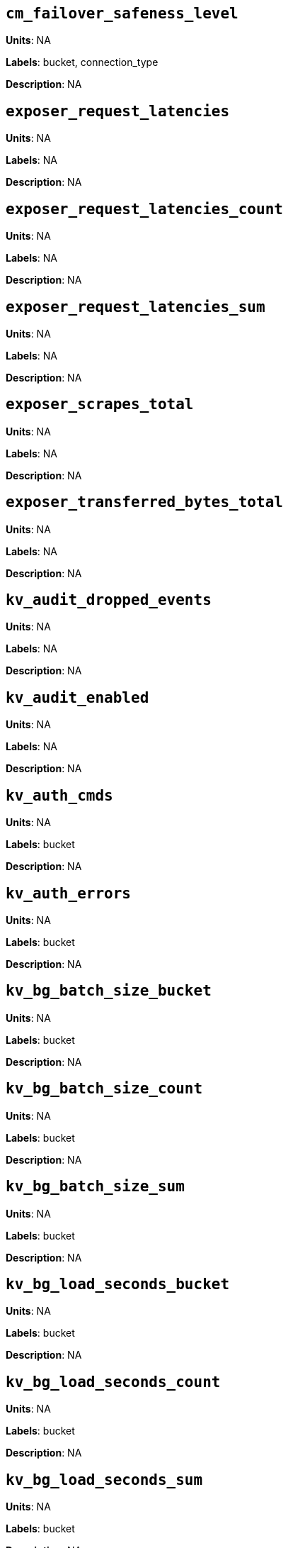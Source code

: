 == `cm_failover_safeness_level`

*Units*: NA

*Labels*: bucket, connection_type

*Description*: NA



== `exposer_request_latencies`

*Units*: NA

*Labels*: NA

*Description*: NA



== `exposer_request_latencies_count`

*Units*: NA

*Labels*: NA

*Description*: NA



== `exposer_request_latencies_sum`

*Units*: NA

*Labels*: NA

*Description*: NA



== `exposer_scrapes_total`

*Units*: NA

*Labels*: NA

*Description*: NA



== `exposer_transferred_bytes_total`

*Units*: NA

*Labels*: NA

*Description*: NA



== `kv_audit_dropped_events`

*Units*: NA

*Labels*: NA

*Description*: NA



== `kv_audit_enabled`

*Units*: NA

*Labels*: NA

*Description*: NA



== `kv_auth_cmds`

*Units*: NA

*Labels*: bucket

*Description*: NA



== `kv_auth_errors`

*Units*: NA

*Labels*: bucket

*Description*: NA



== `kv_bg_batch_size_bucket`

*Units*: NA

*Labels*: bucket

*Description*: NA



== `kv_bg_batch_size_count`

*Units*: NA

*Labels*: bucket

*Description*: NA



== `kv_bg_batch_size_sum`

*Units*: NA

*Labels*: bucket

*Description*: NA



== `kv_bg_load_seconds_bucket`

*Units*: NA

*Labels*: bucket

*Description*: NA



== `kv_bg_load_seconds_count`

*Units*: NA

*Labels*: bucket

*Description*: NA



== `kv_bg_load_seconds_sum`

*Units*: NA

*Labels*: bucket

*Description*: NA



== `kv_bg_wait_seconds_bucket`

*Units*: NA

*Labels*: bucket

*Description*: NA



== `kv_bg_wait_seconds_count`

*Units*: NA

*Labels*: bucket

*Description*: NA



== `kv_bg_wait_seconds_sum`

*Units*: NA

*Labels*: bucket

*Description*: NA



== `kv_cmd_duration_seconds_bucket`

*Units*: NA

*Labels*: bucket

*Description*: NA



== `kv_cmd_duration_seconds_count`

*Units*: NA

*Labels*: bucket

*Description*: NA



== `kv_cmd_duration_seconds_sum`

*Units*: NA

*Labels*: bucket

*Description*: NA



== `kv_cmd_lookup`

*Units*: NA

*Labels*: bucket

*Description*: NA



== `kv_cmd_mutation`

*Units*: NA

*Labels*: bucket

*Description*: NA



== `kv_collection_data_size_bytes`

*Units*:

*Labels*: bucket, scope, collection

*Description*:



== `kv_collection_item_count`

*Units*:

*Labels*: bucket, scope, collection

*Description*:



== `kv_collection_mem_used_bytes`

*Units*:

*Labels*: bucket, scope, collection

*Description*:



== `kv_collection_ops`

*Units*:

*Labels*: bucket, scope, collection

*Description*:



== `kv_conn_yields`

*Units*: NA

*Labels*: bucket

*Description*: NA



== `kv_connection_structures`

*Units*: NA

*Labels*: NA

*Description*: NA



== `kv_curr_connections`

*Units*: number

*Labels*: NA

*Description*: Number of currrent connections to this server including connections from external client SDKs, proxies, DCP requests and internal statistic gathering. (measured from curr_connections)



== `kv_curr_items`

*Units*: number

*Labels*: bucket

*Description*: Number of active items in this bucket. (measured from curr_items)



== `kv_curr_items_tot`

*Units*: number

*Labels*: bucket

*Description*: Total number of items in this bucket. (measured from curr_items_tot)



== `kv_curr_temp_items`

*Units*: NA

*Labels*: bucket

*Description*: NA



== `kv_daemon_connections`

*Units*: NA

*Labels*: NA

*Description*: NA



== `kv_daemon_memory_allocated_bytes`

*Units*: NA

*Labels*: NA

*Description*: NA



== `kv_daemon_memory_resident_bytes`

*Units*: NA

*Labels*: NA

*Description*: NA



== `kv_datatype_count`

*Units*: NA

*Labels*: bucket

*Description*: NA



== `kv_dcp_backoff`

*Units*: number

*Labels*: bucket, connection_type

*Description*: Number of backoffs for XDCR DCP connections



== `kv_dcp_connection_count`

*Units*: number

*Labels*: bucket, connection_type

*Description*: Number of internal XDCR DCP connections in this bucket (measured from ep_dcp_xdcr_count)



== `kv_dcp_count`

*Units*: NA

*Labels*: bucket

*Description*: NA



== `kv_dcp_items_remaining`

*Units*: number

*Labels*: bucket, connection_type

*Description*: Number of items remaining to be sent to consumer in this bucket (measured from ep_dcp_xdcr_items_remaining)



== `kv_dcp_items_sent`

*Units*: number/sec

*Labels*: bucket, connection_type

*Description*: Number of items per second being sent for a producer for this bucket (measured from ep_dcp_xdcr_items_sent)



== `kv_dcp_max_running_backfills`

*Units*: NA

*Labels*: bucket

*Description*: NA



== `kv_dcp_num_running_backfills`

*Units*: NA

*Labels*: bucket

*Description*: NA



== `kv_dcp_producer_count`

*Units*: number

*Labels*: bucket, connection_type

*Description*: Number of XDCR senders for this bucket (measured from ep_dcp_xdcr_producer_count)



== `kv_dcp_queue_fill`

*Units*: NA

*Labels*: bucket

*Description*: NA



== `kv_dcp_ready_queue_size_bytes`

*Units*: NA

*Labels*: bucket, connection_type

*Description*: NA



== `kv_dcp_total_data_size_bytes`

*Units*: bytes/sec

*Labels*: bucket, connection_type

*Description*: Number of bytes per second being sent for XDCR DCP connections for this bucket (measured from ep_dcp_xdcr_total_bytes)



== `kv_dcp_total_uncompressed_data_size_bytes`

*Units*: NA

*Labels*: bucket, connection_type

*Description*: NA



== `kv_disk_seconds_bucket`

*Units*: NA

*Labels*: bucket

*Description*: NA



== `kv_disk_seconds_count`

*Units*: NA

*Labels*: bucket

*Description*: NA



== `kv_disk_seconds_sum`

*Units*: NA

*Labels*: bucket

*Description*: NA



== `kv_domain_memory_used_bytes`

*Units*: NA

*Labels*: bucket

*Description*: NA



== `kv_ep_access_scanner_enabled`

*Units*: NA

*Labels*: bucket

*Description*: NA



== `kv_ep_access_scanner_last_runtime_seconds`

*Units*: NA

*Labels*: bucket

*Description*: NA



== `kv_ep_access_scanner_num_items`

*Units*: NA

*Labels*: bucket

*Description*: NA



== `kv_ep_ahead_exceptions`

*Units*: number/sec

*Labels*: bucket

*Description*: Total number of ahead exceptions (when timestamp drift between mutations and local time has exceeded 5000000 μs) per second for all replica vBuckets.



== `kv_ep_allow_sanitize_value_in_deletion`

*Units*: NA

*Labels*: bucket

*Description*: NA



== `kv_ep_alog_block_size`

*Units*: NA

*Labels*: bucket

*Description*: NA



== `kv_ep_alog_max_stored_items`

*Units*: NA

*Labels*: bucket

*Description*: NA



== `kv_ep_alog_resident_ratio_threshold`

*Units*: NA

*Labels*: bucket

*Description*: NA



== `kv_ep_alog_sleep_time`

*Units*: NA

*Labels*: bucket

*Description*: NA



== `kv_ep_alog_task_time`

*Units*: NA

*Labels*: bucket

*Description*: NA



== `kv_ep_backfill_mem_threshold`

*Units*: NA

*Labels*: bucket

*Description*: NA



== `kv_ep_behind_exceptions`

*Units*: NA

*Labels*: bucket

*Description*: NA



== `kv_ep_bfilter_enabled`

*Units*: NA

*Labels*: bucket

*Description*: NA



== `kv_ep_bfilter_fp_prob`

*Units*: NA

*Labels*: bucket

*Description*: NA



== `kv_ep_bfilter_key_count`

*Units*: NA

*Labels*: bucket

*Description*: NA



== `kv_ep_bfilter_residency_threshold`

*Units*: NA

*Labels*: bucket

*Description*: NA



== `kv_ep_bg_fetch_avg_read_amplification_ratio`

*Units*: NA

*Labels*: bucket

*Description*: NA



== `kv_ep_bg_fetched`

*Units*: number/sec

*Labels*: bucket

*Description*: Number of reads per second from disk for this bucket. (measured from ep_bg_fetched)



== `kv_ep_bg_load_avg_seconds`

*Units*: NA

*Labels*: bucket

*Description*: NA



== `kv_ep_bg_load_seconds`

*Units*: NA

*Labels*: bucket

*Description*: NA



== `kv_ep_bg_max_load_seconds`

*Units*: NA

*Labels*: bucket

*Description*: NA



== `kv_ep_bg_max_wait_seconds`

*Units*: NA

*Labels*: bucket

*Description*: NA



== `kv_ep_bg_meta_fetched`

*Units*: NA

*Labels*: bucket

*Description*: NA



== `kv_ep_bg_min_load_seconds`

*Units*: NA

*Labels*: bucket

*Description*: NA



== `kv_ep_bg_min_wait_seconds`

*Units*: NA

*Labels*: bucket

*Description*: NA



== `kv_ep_bg_num_samples`

*Units*: NA

*Labels*: bucket

*Description*: NA



== `kv_ep_bg_remaining_items`

*Units*: NA

*Labels*: bucket

*Description*: NA



== `kv_ep_bg_remaining_jobs`

*Units*: NA

*Labels*: bucket

*Description*: NA



== `kv_ep_bg_wait_avg_seconds`

*Units*: NA

*Labels*: bucket

*Description*: NA



== `kv_ep_bg_wait_seconds`

*Units*: NA

*Labels*: bucket

*Description*: NA



== `kv_ep_blob_num`

*Units*: NA

*Labels*: bucket

*Description*: NA



== `kv_ep_cache_size`

*Units*: NA

*Labels*: bucket

*Description*: NA



== `kv_ep_checkpoint_computed_max_size_bytes`

*Units*: NA

*Labels*: bucket

*Description*: NA



== `kv_ep_checkpoint_destruction_tasks`

*Units*: NA

*Labels*: bucket

*Description*: NA



== `kv_ep_checkpoint_max_size`

*Units*: NA

*Labels*: bucket

*Description*: NA



== `kv_ep_checkpoint_memory_bytes`

*Units*: NA

*Labels*: bucket

*Description*: NA



== `kv_ep_checkpoint_memory_overhead_allocator_bytes`

*Units*: NA

*Labels*: bucket

*Description*: NA



== `kv_ep_checkpoint_memory_pending_destruction_bytes`

*Units*: NA

*Labels*: bucket

*Description*: NA



== `kv_ep_checkpoint_memory_quota_bytes`

*Units*: NA

*Labels*: bucket

*Description*: NA



== `kv_ep_checkpoint_memory_ratio`

*Units*: NA

*Labels*: bucket

*Description*: NA



== `kv_ep_checkpoint_memory_recovery_lower_mark`

*Units*: NA

*Labels*: bucket

*Description*: NA



== `kv_ep_checkpoint_memory_recovery_lower_mark_bytes`

*Units*: NA

*Labels*: bucket

*Description*: NA



== `kv_ep_checkpoint_memory_recovery_upper_mark`

*Units*: NA

*Labels*: bucket

*Description*: NA



== `kv_ep_checkpoint_memory_recovery_upper_mark_bytes`

*Units*: NA

*Labels*: bucket

*Description*: NA



== `kv_ep_checkpoint_memory_unreferenced_bytes`

*Units*: NA

*Labels*: bucket

*Description*: NA



== `kv_ep_checkpoint_remover_task_count`

*Units*: NA

*Labels*: bucket

*Description*: NA



== `kv_ep_chk_expel_enabled`

*Units*: NA

*Labels*: bucket

*Description*: NA



== `kv_ep_chk_max_items`

*Units*: NA

*Labels*: bucket

*Description*: NA



== `kv_ep_chk_period`

*Units*: NA

*Labels*: bucket

*Description*: NA



== `kv_ep_chk_persistence_remains`

*Units*: NA

*Labels*: bucket

*Description*: NA



== `kv_ep_chk_remover_stime`

*Units*: NA

*Labels*: bucket

*Description*: NA



== `kv_ep_clock_cas_drift_threshold_exceeded`

*Units*: NA

*Labels*: bucket

*Description*: NA



== `kv_ep_collections_drop_compaction_delay`

*Units*: NA

*Labels*: bucket

*Description*: NA



== `kv_ep_collections_enabled`

*Units*: NA

*Labels*: bucket

*Description*: NA



== `kv_ep_commit_num`

*Units*: NA

*Labels*: bucket

*Description*: NA



== `kv_ep_commit_time_seconds`

*Units*: NA

*Labels*: bucket

*Description*: NA



== `kv_ep_commit_time_total_seconds`

*Units*: NA

*Labels*: bucket

*Description*: NA



== `kv_ep_compaction_aborted`

*Units*: NA

*Labels*: bucket

*Description*: NA



== `kv_ep_compaction_expire_from_start`

*Units*: NA

*Labels*: bucket

*Description*: NA



== `kv_ep_compaction_failed`

*Units*: NA

*Labels*: bucket

*Description*: NA



== `kv_ep_compaction_max_concurrent_ratio`

*Units*: NA

*Labels*: bucket

*Description*: NA



== `kv_ep_concurrent_pagers`

*Units*: NA

*Labels*: bucket

*Description*: NA



== `kv_ep_connection_manager_interval`

*Units*: NA

*Labels*: bucket

*Description*: NA



== `kv_ep_couchstore_file_cache_max_size`

*Units*: NA

*Labels*: bucket

*Description*: NA



== `kv_ep_couchstore_midpoint_rollback_optimisation`

*Units*: NA

*Labels*: bucket

*Description*: NA



== `kv_ep_couchstore_mprotect`

*Units*: NA

*Labels*: bucket

*Description*: NA



== `kv_ep_couchstore_tracing`

*Units*: NA

*Labels*: bucket

*Description*: NA



== `kv_ep_couchstore_write_validation`

*Units*: NA

*Labels*: bucket

*Description*: NA



== `kv_ep_cursors_dropped`

*Units*: NA

*Labels*: bucket

*Description*: NA



== `kv_ep_data_read_failed`

*Units*: number

*Labels*: bucket

*Description*: Number of disk read failures. (measured from ep_data_read_failed)



== `kv_ep_data_traffic_enabled`

*Units*: NA

*Labels*: bucket

*Description*: NA



== `kv_ep_data_write_failed`

*Units*: number

*Labels*: bucket

*Description*: Number of disk write failures. (measured from ep_data_write_failed)



== `kv_ep_db_data_size_bytes`

*Units*: NA

*Labels*: bucket

*Description*: NA



== `kv_ep_db_file_size_bytes`

*Units*: NA

*Labels*: bucket

*Description*: NA



== `kv_ep_db_prepare_size_bytes`

*Units*: NA

*Labels*: bucket

*Description*: NA



== `kv_ep_dcp_backfill_byte_limit`

*Units*: NA

*Labels*: bucket

*Description*: NA



== `kv_ep_dcp_conn_buffer_size`

*Units*: NA

*Labels*: bucket

*Description*: NA



== `kv_ep_dcp_conn_buffer_size_aggr_mem_threshold`

*Units*: NA

*Labels*: bucket

*Description*: NA



== `kv_ep_dcp_conn_buffer_size_aggressive_perc`

*Units*: NA

*Labels*: bucket

*Description*: NA



== `kv_ep_dcp_conn_buffer_size_max`

*Units*: NA

*Labels*: bucket

*Description*: NA



== `kv_ep_dcp_conn_buffer_size_perc`

*Units*: NA

*Labels*: bucket

*Description*: NA



== `kv_ep_dcp_consumer_control_enabled`

*Units*: NA

*Labels*: bucket

*Description*: NA



== `kv_ep_dcp_consumer_process_buffered_messages_batch_size`

*Units*: NA

*Labels*: bucket

*Description*: NA



== `kv_ep_dcp_consumer_process_buffered_messages_yield_limit`

*Units*: NA

*Labels*: bucket

*Description*: NA



== `kv_ep_dcp_enable_noop`

*Units*: NA

*Labels*: bucket

*Description*: NA



== `kv_ep_dcp_idle_timeout`

*Units*: NA

*Labels*: bucket

*Description*: NA



== `kv_ep_dcp_min_compression_ratio`

*Units*: NA

*Labels*: bucket

*Description*: NA



== `kv_ep_dcp_noop_mandatory_for_v5_features`

*Units*: NA

*Labels*: bucket

*Description*: NA



== `kv_ep_dcp_noop_tx_interval`

*Units*: NA

*Labels*: bucket

*Description*: NA



== `kv_ep_dcp_producer_snapshot_marker_yield_limit`

*Units*: NA

*Labels*: bucket

*Description*: NA



== `kv_ep_dcp_scan_byte_limit`

*Units*: NA

*Labels*: bucket

*Description*: NA



== `kv_ep_dcp_scan_item_limit`

*Units*: NA

*Labels*: bucket

*Description*: NA



== `kv_ep_dcp_takeover_max_time`

*Units*: NA

*Labels*: bucket

*Description*: NA



== `kv_ep_defragmenter_age_threshold`

*Units*: NA

*Labels*: bucket

*Description*: NA



== `kv_ep_defragmenter_auto_lower_threshold`

*Units*: NA

*Labels*: bucket

*Description*: NA



== `kv_ep_defragmenter_auto_max_sleep`

*Units*: NA

*Labels*: bucket

*Description*: NA



== `kv_ep_defragmenter_auto_min_sleep`

*Units*: NA

*Labels*: bucket

*Description*: NA



== `kv_ep_defragmenter_auto_pid_d`

*Units*: NA

*Labels*: bucket

*Description*: NA



== `kv_ep_defragmenter_auto_pid_dt`

*Units*: NA

*Labels*: bucket

*Description*: NA



== `kv_ep_defragmenter_auto_pid_i`

*Units*: NA

*Labels*: bucket

*Description*: NA



== `kv_ep_defragmenter_auto_pid_p`

*Units*: NA

*Labels*: bucket

*Description*: NA



== `kv_ep_defragmenter_auto_upper_threshold`

*Units*: NA

*Labels*: bucket

*Description*: NA



== `kv_ep_defragmenter_chunk_duration`

*Units*: NA

*Labels*: bucket

*Description*: NA



== `kv_ep_defragmenter_enabled`

*Units*: NA

*Labels*: bucket

*Description*: NA



== `kv_ep_defragmenter_interval`

*Units*: NA

*Labels*: bucket

*Description*: NA



== `kv_ep_defragmenter_num_moved`

*Units*: NA

*Labels*: bucket

*Description*: NA



== `kv_ep_defragmenter_num_visited`

*Units*: NA

*Labels*: bucket

*Description*: NA



== `kv_ep_defragmenter_stored_value_age_threshold`

*Units*: NA

*Labels*: bucket

*Description*: NA



== `kv_ep_defragmenter_sv_num_moved`

*Units*: NA

*Labels*: bucket

*Description*: NA



== `kv_ep_degraded_mode`

*Units*: NA

*Labels*: bucket

*Description*: NA



== `kv_ep_diskqueue_drain`

*Units*: number/sec

*Labels*: bucket

*Description*: Total number of items per second being written to disk in this bucket (measured from ep_diskqueue_drain)



== `kv_ep_diskqueue_fill`

*Units*: number/sec

*Labels*: bucket

*Description*: Total number of items per second being put on the disk queue in this bucket (measured from ep_diskqueue_fill)



== `kv_ep_diskqueue_items`

*Units*: number

*Labels*: bucket

*Description*: Total number of items waiting (in queue) to be written to disk in this bucket (measured from ep_diskqueue_items)



== `kv_ep_diskqueue_memory_bytes`

*Units*: NA

*Labels*: bucket

*Description*: NA



== `kv_ep_diskqueue_pending`

*Units*: NA

*Labels*: bucket

*Description*: NA



== `kv_ep_exp_pager_enabled`

*Units*: NA

*Labels*: bucket

*Description*: NA



== `kv_ep_exp_pager_initial_run_time`

*Units*: NA

*Labels*: bucket

*Description*: NA



== `kv_ep_exp_pager_stime`

*Units*: NA

*Labels*: bucket

*Description*: NA



== `kv_ep_expired_access`

*Units*: NA

*Labels*: bucket

*Description*: NA



== `kv_ep_expired_compactor`

*Units*: NA

*Labels*: bucket

*Description*: NA



== `kv_ep_expired_pager`

*Units*: NA

*Labels*: bucket

*Description*: NA



== `kv_ep_expiry_pager_concurrency`

*Units*: NA

*Labels*: bucket

*Description*: NA



== `kv_ep_failpartialwarmup`

*Units*: NA

*Labels*: bucket

*Description*: NA



== `kv_ep_flush_duration_total_seconds`

*Units*: NA

*Labels*: bucket

*Description*: NA



== `kv_ep_flusher_todo`

*Units*: NA

*Labels*: bucket

*Description*: NA



== `kv_ep_flusher_total_batch_limit`

*Units*: NA

*Labels*: bucket

*Description*: NA



== `kv_ep_fsync_after_every_n_bytes_written`

*Units*: NA

*Labels*: bucket

*Description*: NA



== `kv_ep_getl_default_timeout`

*Units*: NA

*Labels*: bucket

*Description*: NA



== `kv_ep_getl_max_timeout`

*Units*: NA

*Labels*: bucket

*Description*: NA



== `kv_ep_hlc_drift_ahead_threshold_us`

*Units*: NA

*Labels*: bucket

*Description*: NA



== `kv_ep_hlc_drift_behind_threshold_us`

*Units*: NA

*Labels*: bucket

*Description*: NA



== `kv_ep_hlc_drift_count`

*Units*: NA

*Labels*: bucket

*Description*: NA



== `kv_ep_hlc_drift_seconds`

*Units*: NA

*Labels*: bucket

*Description*: NA



== `kv_ep_ht_item_memory_bytes`

*Units*: NA

*Labels*: bucket

*Description*: NA



== `kv_ep_ht_locks`

*Units*: NA

*Labels*: bucket

*Description*: NA



== `kv_ep_ht_resize_interval`

*Units*: NA

*Labels*: bucket

*Description*: NA



== `kv_ep_ht_size`

*Units*: NA

*Labels*: bucket

*Description*: NA



== `kv_ep_io_bg_fetch_read_count`

*Units*: NA

*Labels*: bucket

*Description*: NA



== `kv_ep_io_compaction_read_bytes_bytes`

*Units*: NA

*Labels*: bucket

*Description*: NA



== `kv_ep_io_compaction_write_bytes_bytes`

*Units*: NA

*Labels*: bucket

*Description*: NA



== `kv_ep_io_document_write_bytes_bytes`

*Units*: NA

*Labels*: bucket

*Description*: NA



== `kv_ep_io_total_read_bytes_bytes`

*Units*: NA

*Labels*: bucket

*Description*: NA



== `kv_ep_io_total_write_bytes_bytes`

*Units*: NA

*Labels*: bucket

*Description*: NA



== `kv_ep_item_begin_failed`

*Units*: NA

*Labels*: bucket

*Description*: NA



== `kv_ep_item_commit_failed`

*Units*: NA

*Labels*: bucket

*Description*: NA



== `kv_ep_item_compressor_chunk_duration`

*Units*: NA

*Labels*: bucket

*Description*: NA



== `kv_ep_item_compressor_interval`

*Units*: NA

*Labels*: bucket

*Description*: NA



== `kv_ep_item_compressor_num_compressed`

*Units*: NA

*Labels*: bucket

*Description*: NA



== `kv_ep_item_compressor_num_visited`

*Units*: NA

*Labels*: bucket

*Description*: NA



== `kv_ep_item_eviction_age_percentage`

*Units*: NA

*Labels*: bucket

*Description*: NA



== `kv_ep_item_eviction_freq_counter_age_threshold`

*Units*: NA

*Labels*: bucket

*Description*: NA



== `kv_ep_item_flush_expired`

*Units*: NA

*Labels*: bucket

*Description*: NA



== `kv_ep_item_flush_failed`

*Units*: NA

*Labels*: bucket

*Description*: NA



== `kv_ep_item_freq_decayer_chunk_duration`

*Units*: NA

*Labels*: bucket

*Description*: NA



== `kv_ep_item_freq_decayer_percent`

*Units*: NA

*Labels*: bucket

*Description*: NA



== `kv_ep_item_num`

*Units*: NA

*Labels*: bucket

*Description*: NA



== `kv_ep_item_num_based_new_chk`

*Units*: NA

*Labels*: bucket

*Description*: NA



== `kv_ep_items_expelled_from_checkpoints`

*Units*: NA

*Labels*: bucket

*Description*: NA



== `kv_ep_items_rm_from_checkpoints`

*Units*: NA

*Labels*: bucket

*Description*: NA



== `kv_ep_magma_bloom_filter_accuracy`

*Units*: NA

*Labels*: bucket

*Description*: NA



== `kv_ep_magma_bloom_filter_accuracy_for_bottom_level`

*Units*: NA

*Labels*: bucket

*Description*: NA



== `kv_ep_magma_checkpoint_interval`

*Units*: NA

*Labels*: bucket

*Description*: NA



== `kv_ep_magma_checkpoint_threshold`

*Units*: NA

*Labels*: bucket

*Description*: NA



== `kv_ep_magma_delete_frag_ratio`

*Units*: NA

*Labels*: bucket

*Description*: NA



== `kv_ep_magma_delete_memtable_writecache`

*Units*: NA

*Labels*: bucket

*Description*: NA



== `kv_ep_magma_enable_block_cache`

*Units*: NA

*Labels*: bucket

*Description*: NA



== `kv_ep_magma_enable_direct_io`

*Units*: NA

*Labels*: bucket

*Description*: NA



== `kv_ep_magma_enable_group_commit`

*Units*: NA

*Labels*: bucket

*Description*: NA



== `kv_ep_magma_enable_upsert`

*Units*: NA

*Labels*: bucket

*Description*: NA



== `kv_ep_magma_enable_wal`

*Units*: NA

*Labels*: bucket

*Description*: NA



== `kv_ep_magma_expiry_frag_threshold`

*Units*: NA

*Labels*: bucket

*Description*: NA



== `kv_ep_magma_expiry_purger_interval`

*Units*: NA

*Labels*: bucket

*Description*: NA



== `kv_ep_magma_flusher_thread_percentage`

*Units*: NA

*Labels*: bucket

*Description*: NA



== `kv_ep_magma_fragmentation_percentage`

*Units*: NA

*Labels*: bucket

*Description*: NA



== `kv_ep_magma_group_commit_max_sync_wait_duration_ms`

*Units*: NA

*Labels*: bucket

*Description*: NA



== `kv_ep_magma_group_commit_max_transaction_count`

*Units*: NA

*Labels*: bucket

*Description*: NA



== `kv_ep_magma_heartbeat_interval`

*Units*: NA

*Labels*: bucket

*Description*: NA



== `kv_ep_magma_initial_wal_buffer_size`

*Units*: NA

*Labels*: bucket

*Description*: NA



== `kv_ep_magma_max_checkpoints`

*Units*: NA

*Labels*: bucket

*Description*: NA



== `kv_ep_magma_max_default_storage_threads`

*Units*: NA

*Labels*: bucket

*Description*: NA



== `kv_ep_magma_max_level_0_ttl`

*Units*: NA

*Labels*: bucket

*Description*: NA



== `kv_ep_magma_max_recovery_bytes`

*Units*: NA

*Labels*: bucket

*Description*: NA



== `kv_ep_magma_max_write_cache`

*Units*: NA

*Labels*: bucket

*Description*: NA



== `kv_ep_magma_mem_quota_low_watermark_ratio`

*Units*: NA

*Labels*: bucket

*Description*: NA



== `kv_ep_magma_mem_quota_ratio`

*Units*: NA

*Labels*: bucket

*Description*: NA



== `kv_ep_magma_min_checkpoint_interval`

*Units*: NA

*Labels*: bucket

*Description*: NA



== `kv_ep_magma_sync_every_batch`

*Units*: NA

*Labels*: bucket

*Description*: NA



== `kv_ep_magma_value_separation_size`

*Units*: NA

*Labels*: bucket

*Description*: NA



== `kv_ep_magma_write_cache_ratio`

*Units*: NA

*Labels*: bucket

*Description*: NA



== `kv_ep_max_checkpoints`

*Units*: NA

*Labels*: bucket

*Description*: NA



== `kv_ep_max_failover_entries`

*Units*: NA

*Labels*: bucket

*Description*: NA



== `kv_ep_max_item_privileged_bytes`

*Units*: NA

*Labels*: bucket

*Description*: NA



== `kv_ep_max_item_size`

*Units*: NA

*Labels*: bucket

*Description*: NA



== `kv_ep_max_num_bgfetchers`

*Units*: NA

*Labels*: bucket

*Description*: NA



== `kv_ep_max_num_flushers`

*Units*: NA

*Labels*: bucket

*Description*: NA



== `kv_ep_max_num_shards`

*Units*: NA

*Labels*: bucket

*Description*: NA



== `kv_ep_max_num_workers`

*Units*: NA

*Labels*: bucket

*Description*: NA



== `kv_ep_max_size`

*Units*: NA

*Labels*: bucket

*Description*: NA



== `kv_ep_max_threads`

*Units*: NA

*Labels*: bucket

*Description*: NA



== `kv_ep_max_ttl`

*Units*: NA

*Labels*: bucket

*Description*: NA



== `kv_ep_max_vbuckets`

*Units*: NA

*Labels*: bucket

*Description*: NA



== `kv_ep_mem_freed_by_checkpoint_item_expel_bytes`

*Units*: NA

*Labels*: bucket

*Description*: NA



== `kv_ep_mem_freed_by_checkpoint_removal_bytes`

*Units*: NA

*Labels*: bucket

*Description*: NA



== `kv_ep_mem_high_wat`

*Units*: bytes

*Labels*: bucket

*Description*: High water mark (in bytes) for auto-evictions. (measured from ep_mem_high_wat)



== `kv_ep_mem_high_wat_percent_ratio`

*Units*: NA

*Labels*: bucket

*Description*: NA



== `kv_ep_mem_low_wat`

*Units*: bytes

*Labels*: bucket

*Description*: Low water mark (in bytes) for auto-evictions. (measured from ep_mem_low_wat)



== `kv_ep_mem_low_wat_percent_ratio`

*Units*: NA

*Labels*: bucket

*Description*: NA



== `kv_ep_mem_tracker_enabled`

*Units*: NA

*Labels*: bucket

*Description*: NA



== `kv_ep_mem_used_merge_threshold_percent`

*Units*: NA

*Labels*: bucket

*Description*: NA



== `kv_ep_meta_data_disk_bytes`

*Units*: NA

*Labels*: bucket

*Description*: NA



== `kv_ep_meta_data_memory_bytes`

*Units*: bytes

*Labels*: bucket

*Description*: Bytes of item metadata consuming RAM in this bucket (measured from ep_meta_data_memory)



== `kv_ep_min_compression_ratio`

*Units*: NA

*Labels*: bucket

*Description*: NA



== `kv_ep_mutation_mem_threshold`

*Units*: NA

*Labels*: bucket

*Description*: NA



== `kv_ep_num_access_scanner_runs`

*Units*: NA

*Labels*: bucket

*Description*: NA



== `kv_ep_num_access_scanner_skips`

*Units*: NA

*Labels*: bucket

*Description*: NA



== `kv_ep_num_auxio_threads`

*Units*: NA

*Labels*: bucket

*Description*: NA



== `kv_ep_num_checkpoints`

*Units*: NA

*Labels*: bucket

*Description*: NA



== `kv_ep_num_eject_failures`

*Units*: NA

*Labels*: bucket

*Description*: NA



== `kv_ep_num_expiry_pager_runs`

*Units*: NA

*Labels*: bucket

*Description*: NA



== `kv_ep_num_freq_decayer_runs`

*Units*: NA

*Labels*: bucket

*Description*: NA



== `kv_ep_num_non_resident`

*Units*: NA

*Labels*: bucket

*Description*: NA



== `kv_ep_num_nonio_threads`

*Units*: NA

*Labels*: bucket

*Description*: NA



== `kv_ep_num_not_my_vbuckets`

*Units*: NA

*Labels*: bucket

*Description*: NA



== `kv_ep_num_pager_runs`

*Units*: NA

*Labels*: bucket

*Description*: NA



== `kv_ep_num_reader_threads`

*Units*: NA

*Labels*: bucket

*Description*: NA



== `kv_ep_num_value_ejects`

*Units*: number/sec

*Labels*: bucket

*Description*: Number of items per second being ejected to disk in this bucket. (measured from ep_num_value_ejects)



== `kv_ep_num_workers`

*Units*: NA

*Labels*: bucket

*Description*: NA



== `kv_ep_num_writer_threads`

*Units*: NA

*Labels*: bucket

*Description*: NA



== `kv_ep_oom_errors`

*Units*: NA

*Labels*: bucket

*Description*: NA



== `kv_ep_pager_active_vb_pcnt`

*Units*: NA

*Labels*: bucket

*Description*: NA



== `kv_ep_pager_sleep_time_ms`

*Units*: NA

*Labels*: bucket

*Description*: NA



== `kv_ep_pending_compactions`

*Units*: NA

*Labels*: bucket

*Description*: NA



== `kv_ep_pending_ops`

*Units*: NA

*Labels*: bucket

*Description*: NA



== `kv_ep_pending_ops_max`

*Units*: NA

*Labels*: bucket

*Description*: NA



== `kv_ep_pending_ops_max_duration_seconds`

*Units*: NA

*Labels*: bucket

*Description*: NA



== `kv_ep_pending_ops_total`

*Units*: NA

*Labels*: bucket

*Description*: NA



== `kv_ep_persist_vbstate_total`

*Units*: NA

*Labels*: bucket

*Description*: NA



== `kv_ep_persistent_metadata_purge_age`

*Units*: NA

*Labels*: bucket

*Description*: NA



== `kv_ep_pitr_enabled`

*Units*: NA

*Labels*: bucket

*Description*: NA



== `kv_ep_pitr_granularity`

*Units*: NA

*Labels*: bucket

*Description*: NA



== `kv_ep_pitr_max_history_age`

*Units*: NA

*Labels*: bucket

*Description*: NA



== `kv_ep_queue_size`

*Units*: NA

*Labels*: bucket

*Description*: NA



== `kv_ep_replication_throttle_threshold`

*Units*: NA

*Labels*: bucket

*Description*: NA



== `kv_ep_retain_erroneous_tombstones`

*Units*: NA

*Labels*: bucket

*Description*: NA



== `kv_ep_rocksdb_block_cache_high_pri_pool_ratio`

*Units*: NA

*Labels*: bucket

*Description*: NA



== `kv_ep_rocksdb_block_cache_ratio`

*Units*: NA

*Labels*: bucket

*Description*: NA



== `kv_ep_rocksdb_high_pri_background_threads`

*Units*: NA

*Labels*: bucket

*Description*: NA



== `kv_ep_rocksdb_low_pri_background_threads`

*Units*: NA

*Labels*: bucket

*Description*: NA



== `kv_ep_rocksdb_memtables_ratio`

*Units*: NA

*Labels*: bucket

*Description*: NA



== `kv_ep_rocksdb_uc_max_size_amplification_percent`

*Units*: NA

*Labels*: bucket

*Description*: NA



== `kv_ep_rocksdb_write_rate_limit`

*Units*: NA

*Labels*: bucket

*Description*: NA



== `kv_ep_rollback_count`

*Units*: NA

*Labels*: bucket

*Description*: NA



== `kv_ep_seqno_persistence_timeout`

*Units*: NA

*Labels*: bucket

*Description*: NA



== `kv_ep_startup_time_seconds`

*Units*: NA

*Labels*: bucket

*Description*: NA



== `kv_ep_storedval_num`

*Units*: NA

*Labels*: bucket

*Description*: NA



== `kv_ep_sync_writes_max_allowed_replicas`

*Units*: NA

*Labels*: bucket

*Description*: NA



== `kv_ep_tmp_oom_errors`

*Units*: number/sec

*Labels*: bucket

*Description*: Number of back-offs sent per second to client SDKs due to "out of memory" situations from this bucket. (measured from ep_tmp_oom_errors)



== `kv_ep_total_cache_size_bytes`

*Units*: NA

*Labels*: bucket

*Description*: NA



== `kv_ep_total_deduplicated`

*Units*: NA

*Labels*: bucket

*Description*: NA



== `kv_ep_total_del_items`

*Units*: NA

*Labels*: bucket

*Description*: NA



== `kv_ep_total_enqueued`

*Units*: NA

*Labels*: bucket

*Description*: NA



== `kv_ep_total_new_items`

*Units*: NA

*Labels*: bucket

*Description*: NA



== `kv_ep_total_persisted`

*Units*: NA

*Labels*: bucket

*Description*: NA



== `kv_ep_uncommitted_items`

*Units*: NA

*Labels*: bucket

*Description*: NA



== `kv_ep_vb_total`

*Units*: number

*Labels*: bucket

*Description*: Total number of vBuckets for this bucket. (measured from ep_vb_total)



== `kv_ep_vbucket_del`

*Units*: NA

*Labels*: bucket

*Description*: NA



== `kv_ep_vbucket_del_avg_walltime_seconds`

*Units*: NA

*Labels*: bucket

*Description*: NA



== `kv_ep_vbucket_del_fail`

*Units*: NA

*Labels*: bucket

*Description*: NA



== `kv_ep_vbucket_del_max_walltime_seconds`

*Units*: NA

*Labels*: bucket

*Description*: NA



== `kv_ep_vbucket_mapping_sanity_checking`

*Units*: NA

*Labels*: bucket

*Description*: NA



== `kv_ep_warmup`

*Units*: NA

*Labels*: bucket

*Description*: NA



== `kv_ep_warmup_batch_size`

*Units*: NA

*Labels*: bucket

*Description*: NA



== `kv_ep_warmup_dups`

*Units*: NA

*Labels*: bucket

*Description*: NA



== `kv_ep_warmup_min_items_threshold`

*Units*: NA

*Labels*: bucket

*Description*: NA



== `kv_ep_warmup_min_memory_threshold`

*Units*: NA

*Labels*: bucket

*Description*: NA



== `kv_ep_warmup_oom`

*Units*: NA

*Labels*: bucket

*Description*: NA



== `kv_ep_warmup_time_seconds`

*Units*: NA

*Labels*: bucket

*Description*: NA



== `kv_ep_xattr_enabled`

*Units*: NA

*Labels*: bucket

*Description*: NA



== `kv_iovused_high_watermark`

*Units*: NA

*Labels*: bucket

*Description*: NA



== `kv_item_alloc_sizes_bytes_bucket`

*Units*: NA

*Labels*: bucket

*Description*: NA



== `kv_item_alloc_sizes_bytes_count`

*Units*: NA

*Labels*: bucket

*Description*: NA



== `kv_item_alloc_sizes_bytes_sum`

*Units*: NA

*Labels*: bucket

*Description*: NA



== `kv_lock_errors`

*Units*: NA

*Labels*: bucket

*Description*: NA



== `kv_manifest_uid`

*Units*: NA

*Labels*: bucket

*Description*: NA



== `kv_mem_used_bytes`

*Units*: bytes

*Labels*: bucket

*Description*: Total memory used in bytes. (as measured from mem_used)



== `kv_mem_used_estimate_bytes`

*Units*: NA

*Labels*: bucket

*Description*: NA



== `kv_memory_overhead_bytes`

*Units*: NA

*Labels*: bucket

*Description*: NA



== `kv_memory_used_bytes`

*Units*: NA

*Labels*: bucket

*Description*: NA



== `kv_msgused_high_watermark`

*Units*: NA

*Labels*: bucket

*Description*: NA



== `kv_num_high_pri_requests`

*Units*: NA

*Labels*: bucket

*Description*: NA



== `kv_num_vbuckets`

*Units*: number

*Labels*: bucket

*Description*: Number of replica vBuckets in this bucket. (measured from vb_replica_num)



== `kv_ops`

*Units*: number/sec

*Labels*: bucket

*Description*: Total operations per second (including XDCR) to this bucket. (measured from cmd_get + cmd_set + incr_misses + incr_hits + decr_misses + decr_hits + delete_misses + delete_hits + ep_num_ops_del_meta + ep_num_ops_get_meta + ep_num_ops_set_meta)



== `kv_ops_failed`

*Units*: NA

*Labels*: bucket

*Description*: NA



== `kv_read_bytes`

*Units*: bytes/sec

*Labels*: bucket

*Description*: Bytes per second received in this bucket. (measured from bytes_read)



== `kv_rollback_item_count`

*Units*: NA

*Labels*: bucket

*Description*: NA



== `kv_stat_timings_mem_usage_bytes`

*Units*: NA

*Labels*: bucket

*Description*: NA



== `kv_subdoc_lookup_extracted_bytes`

*Units*: NA

*Labels*: bucket

*Description*: NA



== `kv_subdoc_lookup_searched_bytes`

*Units*: NA

*Labels*: bucket

*Description*: NA



== `kv_subdoc_mutation_inserted_bytes`

*Units*: NA

*Labels*: bucket

*Description*: NA



== `kv_subdoc_mutation_updated_bytes`

*Units*: NA

*Labels*: bucket

*Description*: NA



== `kv_subdoc_ops`

*Units*: NA

*Labels*: bucket

*Description*: NA



== `kv_sync_write_commit_duration_seconds_bucket`

*Units*: NA

*Labels*: bucket

*Description*: NA



== `kv_sync_write_commit_duration_seconds_count`

*Units*: NA

*Labels*: bucket

*Description*: NA



== `kv_sync_write_commit_duration_seconds_sum`

*Units*: NA

*Labels*: bucket

*Description*: NA



== `kv_system_connections`

*Units*: NA

*Labels*: NA

*Description*: NA



== `kv_time_seconds`

*Units*: NA

*Labels*: NA

*Description*: NA



== `kv_total_connections`

*Units*: NA

*Labels*: NA

*Description*: NA



== `kv_total_memory_overhead_bytes`

*Units*: NA

*Labels*: bucket

*Description*: NA



== `kv_total_memory_used_bytes`

*Units*: NA

*Labels*: bucket

*Description*: NA



== `kv_total_resp_errors`

*Units*: NA

*Labels*: bucket

*Description*: NA



== `kv_uptime_seconds`

*Units*: NA

*Labels*: NA

*Description*: NA



== `kv_vb_bloom_filter_memory_bytes`

*Units*: NA

*Labels*: bucket

*Description*: NA



== `kv_vb_checkpoint_memory_bytes`

*Units*: NA

*Labels*: bucket

*Description*: NA



== `kv_vb_checkpoint_memory_overhead_allocator_bytes`

*Units*: NA

*Labels*: bucket

*Description*: NA



== `kv_vb_checkpoint_memory_overhead_allocator_index_bytes`

*Units*: NA

*Labels*: bucket

*Description*: NA



== `kv_vb_checkpoint_memory_overhead_allocator_index_key_bytes`

*Units*: NA

*Labels*: bucket

*Description*: NA



== `kv_vb_checkpoint_memory_overhead_allocator_queue_bytes`

*Units*: NA

*Labels*: bucket

*Description*: NA



== `kv_vb_checkpoint_memory_overhead_bytes`

*Units*: NA

*Labels*: bucket

*Description*: NA



== `kv_vb_checkpoint_memory_overhead_index_bytes`

*Units*: NA

*Labels*: bucket

*Description*: NA



== `kv_vb_checkpoint_memory_overhead_queue_bytes`

*Units*: NA

*Labels*: bucket

*Description*: NA



== `kv_vb_checkpoint_memory_queue_bytes`

*Units*: NA

*Labels*: bucket

*Description*: NA



== `kv_vb_checkpoint_memory_unreferenced_bytes`

*Units*: NA

*Labels*: bucket

*Description*: NA



== `kv_vb_curr_items`

*Units*: number

*Labels*: bucket

*Description*: Number of items in replica vBuckets in this bucket. (measured from vb_replica_curr_items)



== `kv_vb_eject`

*Units*: number/sec

*Labels*: bucket

*Description*: Number of items per second being ejected to disk from replica vBuckets in this bucket. (measured from vb_replica_eject)



== `kv_vb_expired`

*Units*: NA

*Labels*: bucket

*Description*: NA



== `kv_vb_ht_item_memory_bytes`

*Units*: NA

*Labels*: bucket

*Description*: NA



== `kv_vb_ht_item_memory_uncompressed_bytes`

*Units*: NA

*Labels*: bucket

*Description*: NA



== `kv_vb_ht_memory_bytes`

*Units*: NA

*Labels*: bucket

*Description*: NA



== `kv_vb_mem_freed_by_checkpoint_item_expel_bytes`

*Units*: NA

*Labels*: bucket

*Description*: NA



== `kv_vb_mem_freed_by_checkpoint_removal_bytes`

*Units*: NA

*Labels*: bucket

*Description*: NA



== `kv_vb_meta_data_disk_bytes`

*Units*: NA

*Labels*: bucket

*Description*: NA



== `kv_vb_meta_data_memory_bytes`

*Units*: bytes

*Labels*: bucket

*Description*: Amount of replica item metadata consuming in RAM in this bucket. (measured from vb_replica_meta_data_memory)



== `kv_vb_num_non_resident`

*Units*: NA

*Labels*: bucket

*Description*: NA



== `kv_vb_ops_create`

*Units*: number/sec

*Labels*: bucket

*Description*: New items per second being inserted into "replica" vBuckets in this bucket (measured from vb_replica_ops_create



== `kv_vb_ops_delete`

*Units*: NA

*Labels*: bucket

*Description*: NA



== `kv_vb_ops_get`

*Units*: NA

*Labels*: bucket

*Description*: NA



== `kv_vb_ops_reject`

*Units*: NA

*Labels*: bucket

*Description*: NA



== `kv_vb_ops_update`

*Units*: NA

*Labels*: bucket

*Description*: NA



== `kv_vb_perc_mem_resident_ratio`

*Units*: NA

*Labels*: bucket

*Description*: NA



== `kv_vb_queue_age_seconds`

*Units*: NA

*Labels*: bucket

*Description*: NA



== `kv_vb_queue_drain`

*Units*: number/sec

*Labels*: bucket

*Description*: Number of replica items per second being written to disk in this bucket (measured from vb_replica_queue_drain)



== `kv_vb_queue_fill`

*Units*: number/sec

*Labels*: bucket

*Description*: Number of replica items per second being put on the replica item disk queue in this bucket (measured from vb_replica_queue_fill)



== `kv_vb_queue_memory_bytes`

*Units*: NA

*Labels*: bucket

*Description*: NA



== `kv_vb_queue_pending_bytes`

*Units*: NA

*Labels*: bucket

*Description*: NA



== `kv_vb_queue_size`

*Units*: number

*Labels*: bucket

*Description*: Number of replica items waiting to be written to disk in this bucket (measured from vb_replica_queue_size)



== `kv_vb_rollback_item_count`

*Units*: NA

*Labels*: bucket

*Description*: NA



== `kv_vb_sync_write_aborted_count`

*Units*: number/sec

*Labels*: bucket

*Description*: Number of aborted synchronous writes per second into active vBuckets in this bucket. (measured from vb_active_sync_write_aborted_count)



== `kv_vb_sync_write_accepted_count`

*Units*: number/sec

*Labels*: bucket

*Description*: Number of accepted synchronous write per second into active vBuckets in this bucket. (measured from vb_active_sync_write_accepted_count)



== `kv_vb_sync_write_committed_count`

*Units*: number/sec

*Labels*: bucket

*Description*: Number of committed synchronous writes per second into active vBuckets in this bucket. (measured from vb_active_sync_write_committed_count)



== `kv_written_bytes`

*Units*: bytes/sec

*Labels*: bucket

*Description*: Number of bytes per second sent from this bucket. (measured from bytes_written)
